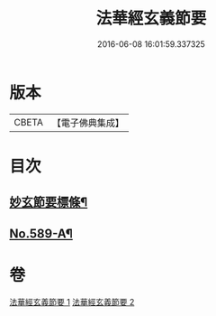 #+TITLE: 法華經玄義節要 
#+DATE: 2016-06-08 16:01:59.337325

* 版本
 |     CBETA|【電子佛典集成】|

* 目次
** [[file:KR6d0010_001.txt::001-0508a2][妙玄節要標條¶]]
** [[file:KR6d0010_002.txt::002-0542b7][No.589-A¶]]

* 卷
[[file:KR6d0010_001.txt][法華經玄義節要 1]]
[[file:KR6d0010_002.txt][法華經玄義節要 2]]


